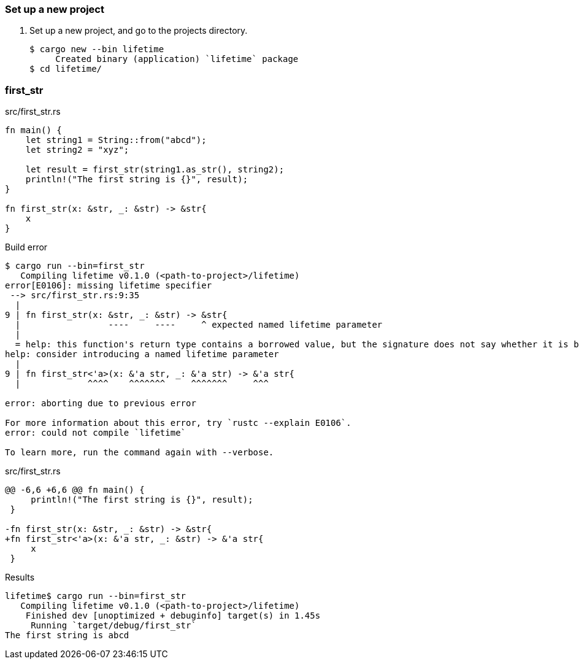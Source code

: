 === Set up a new project
. Set up a new project, and go to the projects directory.
+
[source,console]
----
$ cargo new --bin lifetime
     Created binary (application) `lifetime` package
$ cd lifetime/
----

=== first_str

[source,rust]
.src/first_str.rs
----
fn main() {
    let string1 = String::from("abcd");
    let string2 = "xyz";

    let result = first_str(string1.as_str(), string2);
    println!("The first string is {}", result);
}

fn first_str(x: &str, _: &str) -> &str{
    x
}
----

.Build error
----
$ cargo run --bin=first_str
   Compiling lifetime v0.1.0 (<path-to-project>/lifetime)
error[E0106]: missing lifetime specifier
 --> src/first_str.rs:9:35
  |
9 | fn first_str(x: &str, _: &str) -> &str{
  |                 ----     ----     ^ expected named lifetime parameter
  |
  = help: this function's return type contains a borrowed value, but the signature does not say whether it is borrowed from `x` or argument 2
help: consider introducing a named lifetime parameter
  |
9 | fn first_str<'a>(x: &'a str, _: &'a str) -> &'a str{
  |             ^^^^    ^^^^^^^     ^^^^^^^     ^^^

error: aborting due to previous error

For more information about this error, try `rustc --explain E0106`.
error: could not compile `lifetime`

To learn more, run the command again with --verbose.
----

[source,diff]
.src/first_str.rs
----
@@ -6,6 +6,6 @@ fn main() {
     println!("The first string is {}", result);
 }

-fn first_str(x: &str, _: &str) -> &str{
+fn first_str<'a>(x: &'a str, _: &str) -> &'a str{
     x
 }
----

[source,console]
.Results
----
lifetime$ cargo run --bin=first_str
   Compiling lifetime v0.1.0 (<path-to-project>/lifetime)
    Finished dev [unoptimized + debuginfo] target(s) in 1.45s
     Running `target/debug/first_str`
The first string is abcd
----
